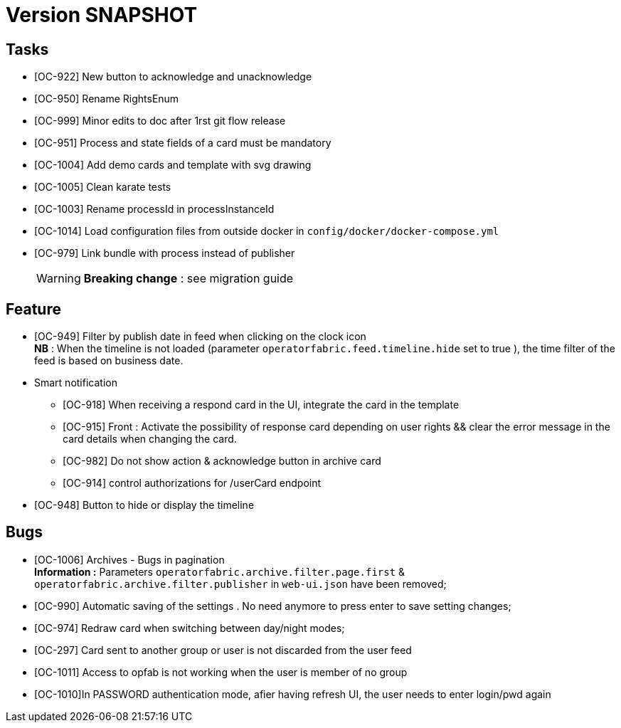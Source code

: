 // Copyright (c) 2018-2020 RTE (http://www.rte-france.com)
// See AUTHORS.txt
// This document is subject to the terms of the Creative Commons Attribution 4.0 International license.
// If a copy of the license was not distributed with this
// file, You can obtain one at https://creativecommons.org/licenses/by/4.0/.
// SPDX-License-Identifier: CC-BY-4.0

= Version SNAPSHOT



== Tasks

- [OC-922] New button to acknowledge and unacknowledge 
- [OC-950] Rename RightsEnum
- [OC-999] Minor edits to doc after 1rst git flow release 
- [OC-951] Process and state fields of a card must be mandatory
- [OC-1004] Add demo cards and template with svg drawing
- [OC-1005] Clean karate tests
- [OC-1003] Rename processId in processInstanceId
- [OC-1014] Load configuration files from outside docker in `config/docker/docker-compose.yml`
- [OC-979] Link bundle with process instead of publisher 
[WARNING]
**Breaking change** : see migration guide




== Feature
- [OC-949] Filter by publish date in feed when clicking on the clock icon +
**NB** : When the timeline is not loaded (parameter `operatorfabric.feed.timeline.hide` set to true ), the time filter of the feed is based on business date.
- Smart notification
**  [OC-918] When receiving a respond card in the UI, integrate the card in the template
**  [OC-915] Front : Activate the possibility of response card depending on user rights && clear the error message in the card details when changing the card.
**  [OC-982] Do not show action & acknowledge button in archive card 
**  [OC-914] control authorizations for /userCard endpoint
- [OC-948] Button to hide or display the timeline


== Bugs

- [OC-1006] Archives - Bugs in pagination +
**Information :** Parameters `operatorfabric.archive.filter.page.first` & `operatorfabric.archive.filter.publisher` in `web-ui.json` have been removed;
- [OC-990] Automatic saving of the settings . No need anymore to press enter to save setting changes;
- [OC-974] Redraw card when switching between day/night modes;
- [OC-297] Card sent to another group or user is not discarded from the user feed
- [OC-1011] Access to opfab is not working when the user is member of no group
- [OC-1010]In PASSWORD authentication mode, afier having refresh UI, the user needs to enter login/pwd again
